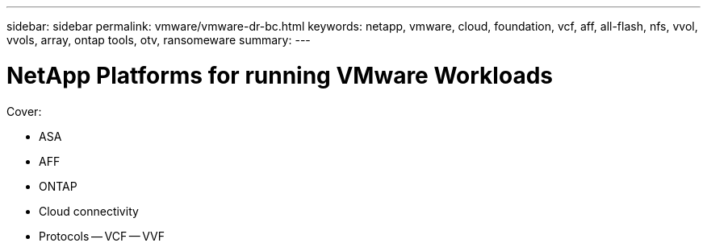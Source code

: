 ---
sidebar: sidebar
permalink: vmware/vmware-dr-bc.html
keywords: netapp, vmware, cloud, foundation, vcf, aff, all-flash, nfs, vvol, vvols, array, ontap tools, otv, ransomeware
summary:
---

= NetApp Platforms for running VMware Workloads
:hardbreaks:
:nofooter:
:icons: font
:linkattrs:
:imagesdir: ../media/

[.lead]

Cover:

- ASA
- AFF
- ONTAP
- Cloud connectivity
- Protocols
  -- VCF
  -- VVF